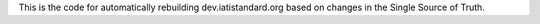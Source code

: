 This is the code for automatically rebuilding dev.iatistandard.org based on changes in the Single Source of Truth.
